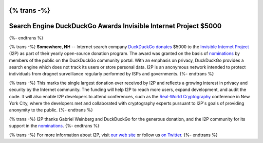 {% trans -%}
================================================================
Search Engine DuckDuckGo Awards Invisible Internet Project $5000
================================================================
{%- endtrans %}

.. meta::
   :author: orion
   :date: 2014-03-12
   :excerpt: {% trans %}Search engine DuckDuckGo donates $5000 to the Invisible Internet Project (I2P) in their open source donation program.{% endtrans %}

{% trans -%}
**Somewhere, NH** -- Internet search company `DuckDuckGo`__ `donates`__
$5000 to the `Invisible Internet Project`__ (I2P) as part of their yearly open-source
donation program. The award was granted on the basis of `nominations`__ by members of the public
on the DuckDuckGo community portal. With an emphasis on privacy, DuckDuckGo provides a search
engine which does not track its users or store personal data. I2P is an anonymous network intended to
protect individuals from dragnet surveillance regularly performed by ISPs and governments.
{%- endtrans %}

__ https://duckduckgo.com/
__ https://duck.co/blog/foss2014
__ https://geti2p.net/
__ https://duck.co/forum/thread/5174/foss-donation-nomations-2014-edition

{% trans -%}
This marks the single largest donation ever received by I2P and reflects a growing interest in
privacy and security by the Internet community. The funding will help I2P to reach more users, expand
development, and audit the code. It will also enable I2P developers to attend conferences, such
as the `Real-World Cryptography`__ conference in New York City, where the developers met and
collaborated with cryptography experts pursuant to I2P's goals of providing anonymity to the
public.
{%- endtrans %}

__ http://www.realworldcrypto.com/

{% trans -%}
I2P thanks Gabriel Weinberg and DuckDuckGo for the generous donation,
and the I2P community for its support in the `nominations`__.
{%- endtrans %}

__ https://duck.co/forum/thread/5174/foss-donation-nomations-2014-edition

{% trans -%}
For more information about I2P, visit `our web site`__ or follow us `on Twitter`__.
{%- endtrans %}

__ https://geti2p.net/
__ https://twitter.com/GetI2P
